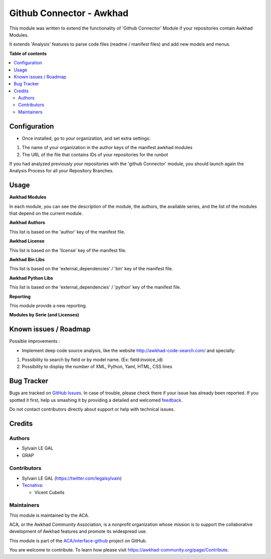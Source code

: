 =======================
Github Connector - Awkhad
=======================

.. !!!!!!!!!!!!!!!!!!!!!!!!!!!!!!!!!!!!!!!!!!!!!!!!!!!!
   !! This file is generated by oca-gen-addon-readme !!
   !! changes will be overwritten.                   !!
   !!!!!!!!!!!!!!!!!!!!!!!!!!!!!!!!!!!!!!!!!!!!!!!!!!!!

.. |badge1| image:: https://img.shields.io/badge/maturity-Beta-yellow.png
    :target: https://awkhad-community.org/page/development-status
    :alt: Beta
.. |badge2| image:: https://img.shields.io/badge/licence-AGPL--3-blue.png
    :target: http://www.gnu.org/licenses/agpl-3.0-standalone.html
    :alt: License: AGPL-3
.. |badge3| image:: https://img.shields.io/badge/github-ACA%2Finterface--github-lightgray.png?logo=github
    :target: https://github.com/ACA/interface-github/tree/12.0/github_connector_awkhad
    :alt: ACA/interface-github
.. |badge4| image:: https://img.shields.io/badge/weblate-Translate%20me-F47D42.png
    :target: https://translation.awkhad-community.org/projects/interface-github-12-0/interface-github-12-0-github_connector_awkhad
    :alt: Translate me on Weblate
.. |badge5| image:: https://img.shields.io/badge/runbot-Try%20me-875A7B.png
    :target: https://runbot.awkhad-community.org/runbot/229/12.0
    :alt: Try me on Runbot

|badge1| |badge2| |badge3| |badge4| |badge5| 

This module was written to extend the functionality of 'Github Connector'
Module if your repositories contain Awkhad Modules.

It extends 'Analysis' features to parse code files (readme / manifest files)
and add new models and menus.

.. image:: https://raw.githubusercontent.com/github_connector_awkhad/static/description/menu.png

**Table of contents**

.. contents::
   :local:

Configuration
=============

* Once installed, go to your organization, and set extra settings:

1. The name of your organization in the author keys of the manifest awkhad
   modules
2. The URL of the file that contains IDs of your repositories for the runbot

.. image:: https://raw.githubusercontent.com/ACA/interface-github/12.0/github_connector_awkhad/static/description/github_organization_form.png

If you had analyzed previously your repositories with the
'github Connector' module, you should launch again the Analysis Process
for all your Repository Branches.

Usage
=====

**Awkhad Modules**

.. image:: https://raw.githubusercontent.com/github_connector_awkhad/static/description/awkhad_module_kanban.png

In each module, you can see the description of the module, the authors,
the available series, and the list of the modules that depend on the
current module.

.. image:: https://raw.githubusercontent.com/github_connector_awkhad/static/description/awkhad_module_form.png



**Awkhad Authors**

.. image:: https://raw.githubusercontent.com/github_connector_awkhad/static/description/awkhad_author.png

This list is based on the 'author' key of the manifest file.



**Awkhad License**

This list is based on the 'license' key of the manifest file.

.. image:: https://raw.githubusercontent.com/github_connector_awkhad/static/description/awkhad_license.png



**Awkhad Bin Libs**

This list is based on the 'external_dependencies' / 'bin' key of the
manifest file.

.. image:: https://raw.githubusercontent.com/github_connector_awkhad/static/description/awkhad_bin_libs.png



**Awkhad Python Libs**

This list is based on the 'external_dependencies' / 'python' key of the
manifest file.

.. image:: https://raw.githubusercontent.com/github_connector_awkhad/static/description/awkhad_python_libs.png



**Reporting**

This module provide a new reporting.

**Modules by Serie (and Licenses)**

.. image:: https://raw.githubusercontent.com/github_connector_awkhad/static/description/reporting_module_by_serie.png

Known issues / Roadmap
======================

Possible improvements :

* Implement deep code source analysis, like the website http://awkhad-code-search.com/
  and specially:

1. Possibility to search by field or by model name. (Ex: field:invoice_id)
2. Possibility to display the number of XML, Python, Yaml, HTML, CSS lines

Bug Tracker
===========

Bugs are tracked on `GitHub Issues <https://github.com/ACA/interface-github/issues>`_.
In case of trouble, please check there if your issue has already been reported.
If you spotted it first, help us smashing it by providing a detailed and welcomed
`feedback <https://github.com/ACA/interface-github/issues/new?body=module:%20github_connector_awkhad%0Aversion:%2012.0%0A%0A**Steps%20to%20reproduce**%0A-%20...%0A%0A**Current%20behavior**%0A%0A**Expected%20behavior**>`_.

Do not contact contributors directly about support or help with technical issues.

Credits
=======

Authors
~~~~~~~

* Sylvain LE GAL
* GRAP

Contributors
~~~~~~~~~~~~

* Sylvain LE GAL (https://twitter.com/legalsylvain)
* `Tecnativa <https://www.tecnativa.com>`_:

  * Vicent Cubells

Maintainers
~~~~~~~~~~~

This module is maintained by the ACA.

.. image:: https://awkhad-community.org/logo.png
   :alt: Awkhad Community Association
   :target: https://awkhad-community.org

ACA, or the Awkhad Community Association, is a nonprofit organization whose
mission is to support the collaborative development of Awkhad features and
promote its widespread use.

This module is part of the `ACA/interface-github <https://github.com/ACA/interface-github/tree/12.0/github_connector_awkhad>`_ project on GitHub.

You are welcome to contribute. To learn how please visit https://awkhad-community.org/page/Contribute.
